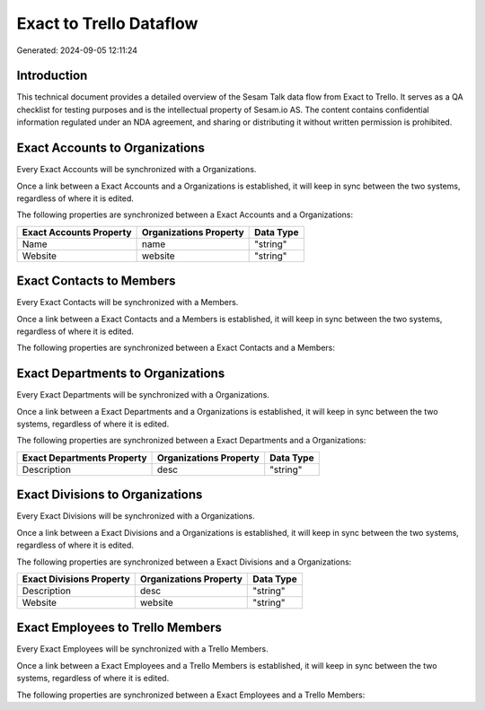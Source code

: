 ========================
Exact to Trello Dataflow
========================

Generated: 2024-09-05 12:11:24

Introduction
------------

This technical document provides a detailed overview of the Sesam Talk data flow from Exact to Trello. It serves as a QA checklist for testing purposes and is the intellectual property of Sesam.io AS. The content contains confidential information regulated under an NDA agreement, and sharing or distributing it without written permission is prohibited.

Exact Accounts to  Organizations
--------------------------------
Every Exact Accounts will be synchronized with a  Organizations.

Once a link between a Exact Accounts and a  Organizations is established, it will keep in sync between the two systems, regardless of where it is edited.

The following properties are synchronized between a Exact Accounts and a  Organizations:

.. list-table::
   :header-rows: 1

   * - Exact Accounts Property
     -  Organizations Property
     -  Data Type
   * - Name
     - name
     - "string"
   * - Website
     - website
     - "string"


Exact Contacts to  Members
--------------------------
Every Exact Contacts will be synchronized with a  Members.

Once a link between a Exact Contacts and a  Members is established, it will keep in sync between the two systems, regardless of where it is edited.

The following properties are synchronized between a Exact Contacts and a  Members:

.. list-table::
   :header-rows: 1

   * - Exact Contacts Property
     -  Members Property
     -  Data Type


Exact Departments to  Organizations
-----------------------------------
Every Exact Departments will be synchronized with a  Organizations.

Once a link between a Exact Departments and a  Organizations is established, it will keep in sync between the two systems, regardless of where it is edited.

The following properties are synchronized between a Exact Departments and a  Organizations:

.. list-table::
   :header-rows: 1

   * - Exact Departments Property
     -  Organizations Property
     -  Data Type
   * - Description
     - desc
     - "string"


Exact Divisions to  Organizations
---------------------------------
Every Exact Divisions will be synchronized with a  Organizations.

Once a link between a Exact Divisions and a  Organizations is established, it will keep in sync between the two systems, regardless of where it is edited.

The following properties are synchronized between a Exact Divisions and a  Organizations:

.. list-table::
   :header-rows: 1

   * - Exact Divisions Property
     -  Organizations Property
     -  Data Type
   * - Description
     - desc
     - "string"
   * - Website
     - website
     - "string"


Exact Employees to Trello Members
---------------------------------
Every Exact Employees will be synchronized with a Trello Members.

Once a link between a Exact Employees and a Trello Members is established, it will keep in sync between the two systems, regardless of where it is edited.

The following properties are synchronized between a Exact Employees and a Trello Members:

.. list-table::
   :header-rows: 1

   * - Exact Employees Property
     - Trello Members Property
     - Trello Data Type

